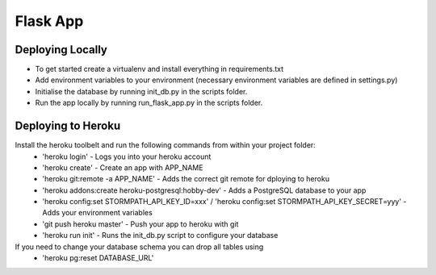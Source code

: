 Flask App
=========

Deploying Locally
-----------------
* To get started create a virtualenv and install everything in requirements.txt
* Add environment variables to your environment (necessary environment variables are defined in settings.py)
* Initialise the database by running init_db.py in the scripts folder.
* Run the app locally by running run_flask_app.py in the scripts folder.

Deploying to Heroku
-------------------
Install the heroku toolbelt and run the following commands from within your project folder:
 * 'heroku login' - Logs you into your heroku account
 * 'heroku create' - Create an app with APP_NAME
 * 'heroku git:remote -a APP_NAME' - Adds the correct git remote for dploying to heroku
 * 'heroku addons:create heroku-postgresql:hobby-dev' - Adds a PostgreSQL database to your app
 * 'heroku config:set STORMPATH_API_KEY_ID=xxx' / 'heroku config:set STORMPATH_API_KEY_SECRET=yyy' - Adds your environment variables
 * 'git push heroku master' - Push your app to heroku with git
 * 'heroku run init' - Runs the init_db.py script to configure your database

If you need to change your database schema you can drop all tables using
 * 'heroku pg:reset DATABASE_URL'